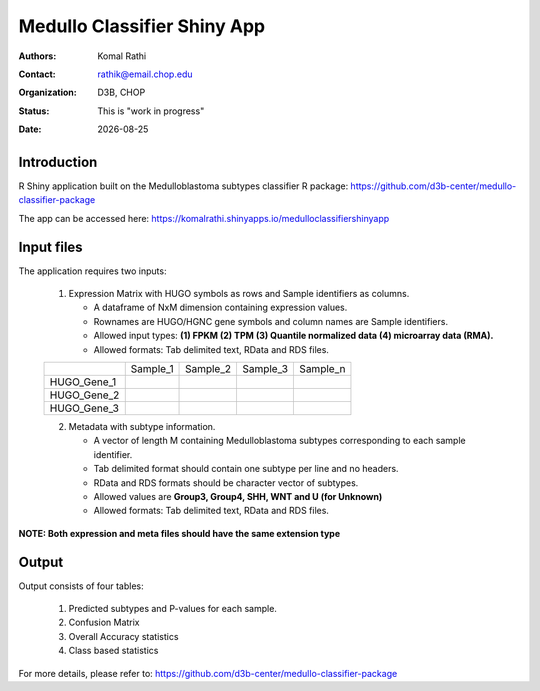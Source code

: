 .. |date| date::

****************************
Medullo Classifier Shiny App
****************************

:authors: Komal Rathi
:contact: rathik@email.chop.edu
:organization: D3B, CHOP
:status: This is "work in progress"
:date: |date|

.. meta::
   :keywords: web, portal, rshiny, 2016
   :description: D3B Rshiny Web Portal.

Introduction
============

R Shiny application built on the Medulloblastoma subtypes classifier R package: https://github.com/d3b-center/medullo-classifier-package

The app can be accessed here: https://komalrathi.shinyapps.io/medulloclassifiershinyapp

Input files
===========

The application requires two inputs: 

	1. Expression Matrix with HUGO symbols as rows and Sample identifiers as columns. 
	   
	   * A dataframe of NxM dimension containing expression values. 
	   * Rownames are HUGO/HGNC gene symbols and column names are Sample identifiers. 
	   * Allowed input types: **(1) FPKM (2) TPM (3) Quantile normalized data (4) microarray data (RMA).**
	   * Allowed formats: Tab delimited text, RData and RDS files. 

	+--------------+----------+-----------+-----------+-----------+
	|              | Sample_1 | Sample_2  | Sample_3  | Sample_n  |
	+--------------+----------+-----------+-----------+-----------+
	| HUGO_Gene_1  |          |           |           |           |
	+--------------+----------+-----------+-----------+-----------+
	| HUGO_Gene_2  |          |           |           |           |
	+--------------+----------+-----------+-----------+-----------+
	| HUGO_Gene_3  |          |           |           |           |
	+--------------+----------+-----------+-----------+-----------+

	2. Metadata with subtype information. 
	   
	   * A vector of length M containing Medulloblastoma subtypes corresponding to each sample identifier. 
	   * Tab delimited format should contain one subtype per line and no headers.
	   * RData and RDS formats should be character vector of subtypes.
	   * Allowed values are **Group3, Group4, SHH, WNT and U (for Unknown)**
	   * Allowed formats: Tab delimited text, RData and RDS files. 

**NOTE: Both expression and meta files should have the same extension type**

Output
======

Output consists of four tables: 

	1. Predicted subtypes and P-values for each sample.
	2. Confusion Matrix
	3. Overall Accuracy statistics
	4. Class based statistics
	   
For more details, please refer to: https://github.com/d3b-center/medullo-classifier-package
